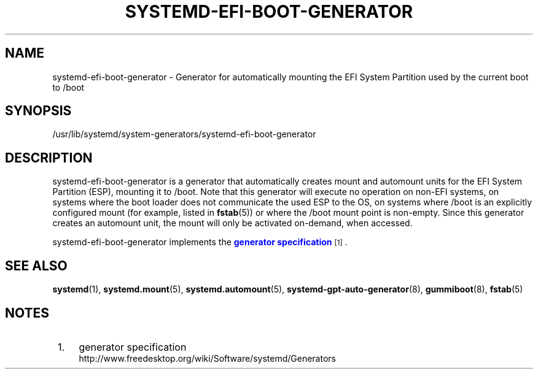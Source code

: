 '\" t
.TH "SYSTEMD\-EFI\-BOOT\-GENERATOR" "8" "" "systemd 214" "systemd-efi-boot-generator"
.\" -----------------------------------------------------------------
.\" * Define some portability stuff
.\" -----------------------------------------------------------------
.\" ~~~~~~~~~~~~~~~~~~~~~~~~~~~~~~~~~~~~~~~~~~~~~~~~~~~~~~~~~~~~~~~~~
.\" http://bugs.debian.org/507673
.\" http://lists.gnu.org/archive/html/groff/2009-02/msg00013.html
.\" ~~~~~~~~~~~~~~~~~~~~~~~~~~~~~~~~~~~~~~~~~~~~~~~~~~~~~~~~~~~~~~~~~
.ie \n(.g .ds Aq \(aq
.el       .ds Aq '
.\" -----------------------------------------------------------------
.\" * set default formatting
.\" -----------------------------------------------------------------
.\" disable hyphenation
.nh
.\" disable justification (adjust text to left margin only)
.ad l
.\" -----------------------------------------------------------------
.\" * MAIN CONTENT STARTS HERE *
.\" -----------------------------------------------------------------
.SH "NAME"
systemd-efi-boot-generator \- Generator for automatically mounting the EFI System Partition used by the current boot to /boot
.SH "SYNOPSIS"
.PP
/usr/lib/systemd/system\-generators/systemd\-efi\-boot\-generator
.SH "DESCRIPTION"
.PP
systemd\-efi\-boot\-generator
is a generator that automatically creates mount and automount units for the EFI System Partition (ESP), mounting it to
/boot\&. Note that this generator will execute no operation on non\-EFI systems, on systems where the boot loader does not communicate the used ESP to the OS, on systems where
/boot
is an explicitly configured mount (for example, listed in
\fBfstab\fR(5)) or where the
/boot
mount point is non\-empty\&. Since this generator creates an automount unit, the mount will only be activated on\-demand, when accessed\&.
.PP
systemd\-efi\-boot\-generator
implements the
\m[blue]\fBgenerator specification\fR\m[]\&\s-2\u[1]\d\s+2\&.
.SH "SEE ALSO"
.PP
\fBsystemd\fR(1),
\fBsystemd.mount\fR(5),
\fBsystemd.automount\fR(5),
\fBsystemd-gpt-auto-generator\fR(8),
\fBgummiboot\fR(8),
\fBfstab\fR(5)
.SH "NOTES"
.IP " 1." 4
generator specification
.RS 4
\%http://www.freedesktop.org/wiki/Software/systemd/Generators
.RE
